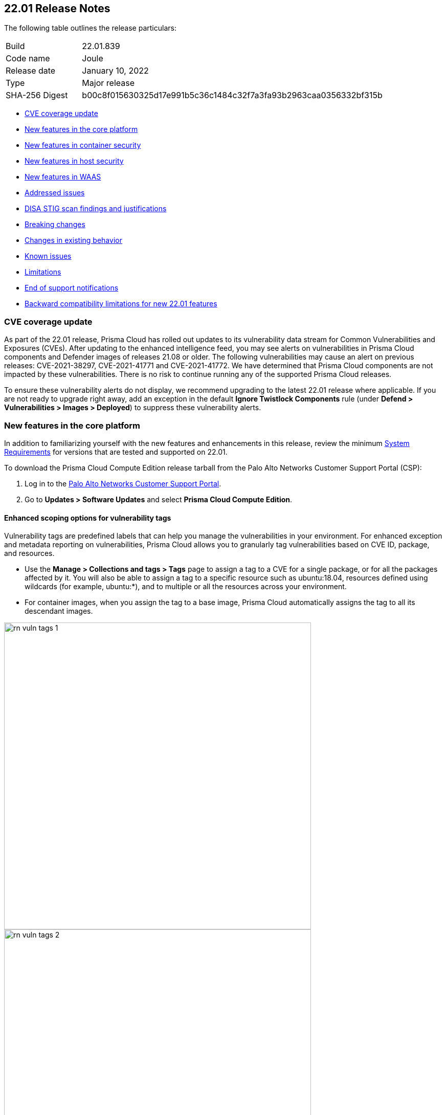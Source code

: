 == 22.01 Release Notes

The following table outlines the release particulars:

[cols="1,4"]
|===
|Build
|22.01.839

|Code name
|Joule

|Release date
|January 10, 2022

|Type
|Major release

|SHA-256 Digest
|b00c8f015630325d17e991b5c36c1484c32f7a3fa93b2963caa0356332bf315b
|===

// Besides hosting the download on the Palo Alto Networks Customer Support Portal, we also support programmatic download (e.g., curl, wget) of the release directly from our CDN:
//
// LINK

* <<_cve-coverage-update,CVE coverage update>>
* <<_new-features-in-the-core-platform,New features in the core platform>>
* <<_new-features-in-container-security,New features in container security>>
* <<_new-features-in-host-security,New features in host security>>
* <<_new-features-in-waas,New features in WAAS>>
* <<_bug-fixes,Addressed issues>>
* <<_disa-stig, DISA STIG scan findings and justifications>>
* <<_breaking-changes,Breaking changes>>
* <<_non-breaking-changes,Changes in existing behavior>>
* <<_known-issues,Known issues>>
* <<_limitations,Limitations>>
* <<_end-of-support-notifications,End of support notifications>>
* <<_backward_compatibility,Backward compatibility limitations for new 22.01 features>> 


[#_cve-coverage-update]
=== CVE coverage update

As part of the 22.01 release, Prisma Cloud has rolled out updates to its vulnerability data stream for Common Vulnerabilities and Exposures (CVEs).
After updating to the enhanced intelligence feed, you may see alerts on vulnerabilities in Prisma Cloud components and Defender images of releases 21.08 or older.
The following vulnerabilities may cause an alert on previous releases: CVE-2021-38297, CVE-2021-41771 and CVE-2021-41772.
We have determined that Prisma Cloud components are not impacted by these vulnerabilities.
There is no risk to continue running any of the supported Prisma Cloud releases.

To ensure these vulnerability alerts do not display, we recommend upgrading to the latest 22.01 release where applicable. 
If you are not ready to upgrade right away, add an exception in the default *Ignore Twistlock Components* rule (under *Defend > Vulnerabilities > Images > Deployed*) to suppress these vulnerability alerts.


[#_new-features-in-the-core-platform]
=== New features in the core platform

In addition to familiarizing yourself with the new features and enhancements in this release, review the minimum https://docs.paloaltonetworks.com/prisma/prisma-cloud/22-01/prisma-cloud-compute-edition-admin/install/system_requirements.html[System Requirements] for versions that are tested and supported on 22.01. 

To download the Prisma Cloud Compute Edition release tarball from the Palo Alto Networks Customer Support Portal (CSP):

. Log in to the https://support.paloaltonetworks.com/[Palo Alto Networks Customer Support Portal].
. Go to  *Updates > Software Updates* and select *Prisma Cloud Compute Edition*.


==== Enhanced scoping options for vulnerability tags

// #26291

Vulnerability tags are predefined labels that can help you manage the vulnerabilities in your environment. For enhanced exception and metadata reporting on vulnerabilities, Prisma Cloud allows you to granularly tag vulnerabilities based on CVE ID, package, and resources.

* Use the *Manage > Collections and tags > Tags* page to assign a tag to a CVE for a single package, or for all the packages affected by it. You will also be able to assign a tag to a specific resource such as ubuntu:18.04, resources defined using wildcards (for example, ubuntu:*), and to multiple or all the resources across your environment. 
* For container images, when you assign the tag to a base image, Prisma Cloud automatically assigns the tag to all its descendant images. 

image::rn_vuln_tags_1.png[width=600]

image::rn_vuln_tags_2.png[width=600]

==== Organization-level credentials for GCP

// #25992

You can now use your organization-level credentials for GCP to enable Prisma Cloud to find and scan all projects in your GCP organization resource hierarchy. 
With the support for organization-level credentials, capabilities such as cloud discovery and registry scanning are simplified and you do not need to create credentials for each project.

image::rn_org_level_credentials.png[width=500]

==== Log DNS queries in forensics

// #30406

To investigate incidents and events that occur in your environment, the forensics capabilities with recording DNS queries are extended to include containers, hosts, and App-Embedded Defenders. 

image::rn_dns_query.png[width=600]

==== Cortex XDR integration

// #28960

Cortex XDR is now a native alert provider to which Prisma Cloud Compute can send runtime audits and incidents. With this integration, you can now create a new profile and send alerts to Cortex XDR ( *Manage > Alerts > Manage*).

image::rn_cortex_xdr.png[width=600]

==== Simplified Console-Defender communication certificates management process 

// #29347

The certificate management process for Console-Defender communication is improved to support the rotation of the Console-Defender communication certificates automatically, one year before expiration. 
During the year after rotation and until expiration of the old certificates, Console communicates with Defenders using both the old and new certificates. This allows the entire deployment to continue functioning without the need for immediate redeployment of the Defenders.

* All Defenders must be redeployed during this year to acquire the new certificate. The Console web interface helps you identify which Defenders require redeployment.
* New Defenders deployed after rotation will get the new certificate.
* Updates certificate management to alert users about Console CA certificate expiration 90 days in advance, and is increased from 30 days.

image::rn_defender_certs.png[width=800]

==== Protecting Runtime events from PII/sensitive information:

// #26190

You can now you can filter sensitive information included within Runtime events, such as commands run inside protected workloads, and ensure that it is not included in the Runtime findings (including Forensics, Incidents, Audits.) on *Manage > System > General*.

Because PII sanitization is important for protecting user privacy as well as ensuring that logs comply with relevant regulations (PCI, GDPR, HIPAA, amongst others), you have two options to scrub your sensitive Runtime data in Prisma Cloud Compute:

* Default scrubbing configuration: automatically scrub secrets from runtime events. This configuration is *enabled* by default when you upgrade the Console.
* Customize your own regex to detect and scrub sensitive information, in addition to the existing capabilities in WAAS.
     
image::runtime_log_scrubbing.png[width=800]

==== Splunk integration

// #27798

You can now send alerts from Prisma Cloud Compute Edition Console to Splunk and consolidate alert notifications to enable your operations teams. 
The alert integration with Splunk uses the Splunk HTTP Event Collector and the _json source type.

This enhancement is in addition to the existing Prisma Cloud Enterprise Edition integration with Splunk.
     
image::splunk-alert-profile.png[width=800]
    
==== Immediate vulnerability alerts

// #27451

You can now send alerts as soon as new vulnerabilities are detected when:

* Deploying a new image/host with vulnerabilities
* Detecting new vulnerabilities when re-scanning an existing image/host

This capability is in addition to the existing vulnerability alerting mechanism. 

==== Extend RBAC capabilities across Prisma Cloud views

// #31486

RBAC capabilities cross Prisma Cloud enable you to limit data only to specify users and groups based on the Resource List and Collections assignments.
These enhancements will affect the restricted views after the first scan.

==== Additional supported platforms

// #33456, #35634, #29410

The following operating systems are now supported:

* Bottlerocket OS
* RHEL 6 (vulnerability coverage only)
* Photon OS 3

The following Kubernetes distributions and configurations are now supported:

* K3s (K3s clusters are not shown in the Containers Radar and their containers are displayed under "Non-cluster containers".)
* EKS using containerd
* AKS with Windows nodes using containerd (supported for runtime defender and radar visibility)
* GKE Autopilot (except for custom compliance and Prevent effect in runtime policy)

[#_new-features-in-container-security]
=== New features in container security

==== Kubernetes auditing enhancements for EKS and AKS 

Kubernetes auditing, which ingests audit data from Kubernetes clusters to help you identify risks and security events, now supports AWS EKS clusters and Azure AKS clusters.
The configuration settings on *Defend > Access > Kubernetes* are enhanced to include AWS and Azure, in addition to the existing GCP support. 

Additionally, you can configure Kubernetes auditing policy rules more granularly using a cluster filter and apply rules to specific clusters.

image::rn_K8S_audit_settings.PNG[width=600]

image::rn_K8S_audit_rule_cluster_filter.png[width=500]

==== CIS Benchmarks extended support

// #29181

The list of supported CIS Benchamrks was extended to cover:

* CIS RedHat OpenShift Container Platform v4 Benchmark v1.1.0 
* CIS Docker Benchmark v1.3.1 
* CIS Kubernetes V1.20 Benchmark v1.0.0

Note: newly-added compliance checks are set to ignore on pre-existing compliance rules, regardless of severity. 

==== Compliance for containerd containers

// #35577

All CRI runtime compliance checks are now applicable for containerd containers also.
This feature is not supported on Bottlerocket OS.

==== Multiple image tags support

Image tags are now collected and presented for image IDs with multiple, different tags.  

image::rn_multiple_tags_per_image.PNG[width=800]

==== AKS Windows containerd node support

// #31323

You can now install the Windows Container Defender on your Azure Kubernetes Service (AKS) Windows nodes with containerd runtime. With Defenders deployed, you can view the running containers and images on Radar and leverage the Runtime Defense capabilities on Prisma Cloud Compute for these containers.

Vulnerabilities and Compliance scanning are not supported yet.

==== Harbor registry scanning improvements

// #29550

The Harbor Registry scanning performance is improved.

==== OpenShift clusters upgrade

// #20030

Seamlessly upgrade the OpenShift clusters when Prisma Cloud Defender is installed. This update will solve the following issue mentioned in https://access.redhat.com/solutions/5206691.

This will be supported starting with OpenShift 4.7, and Defenders v22.01.

==== Defenders on VMware Tanzu isolation segments

// #29370

Support for deploying Defenders on VMWare Tanzu TAS isolation segments (Network and Compute Isolation) is now available.

==== Remote VMware Tanzu blobstores scan

// #25722

You can now scan remote VMWare Tanzu TAS blobstores located in a different cloud controller than the scanning Defender.
This capability provides flexibility when defining the blobstore scanning Defenders, and eliminates the need to deploy Defenders in all TAS environments where you want to perform blobstore scanning.

image::rn_tas_remote_blobstore.png[width=600]

=== Agentless security

// #30107

Prisma Cloud Compute adds support for vulnerability scanning on running EC2 hosts on AWS.
Agentless scans enable you to gain visibility into running or stopped vulnerable hosts in your cloud accounts without the need for deploying Defenders.

* Vulnerability policies with alert option and risk factors are applicable for agentless scans.
* Automatic scaling and easy switch between Defenders and agentless scans allows for flexibility in protection modes.
* Licensing for agentless scan is 1 credit per host.

image::agentless_release.png[width=600]

[#_new-features-in-host-security]
=== New features in host security

==== Pre-deployment scan support for hosts on Azure and GCP 

// #29644

You can now scan virtual machine (VM) images on Azure and GCP to detect and harden against vulnerabilities, compliance issues, and malware at the pre-deployment stage. For example, if you have an image with the vulnerable version of the Apache log4j, the scan will detect and report this security issue before you deploy any hosts using the image.

Configure automatic scanning of the VM images for public, marketplace or private libraries across your Azure subscription or GCP projects on *Defend > Vulnerabilities > Host > VM images*, and review the scan results on *Monitor > Host > VM Images under Vulnerabilities and Compliance*.

image::vm_image_scan.png[width=600]

image::vm_image_scan_results.png[width=600]

==== Collection of cloud provider metadata for Windows virtual machines

// #17790

Windows Defenders now collect and report cloud metadata the same way as Linux Defenders.
Cloud metadata includes things such as the cloud provider where the Defender runs (for example, AWS), the name of the host on which the Defender is deployed.

[#_new-features-in-waas]
=== New features in WAAS

==== WAAS Dashboard

// #26681

A new *WAAS explorer* dashboard is now available on *Monitor > WAAS*.
The WAAS dashboard provides an overview of protection coverage, web application and API security posture, usage statistics and insights.

==== WAAS Event IDs

// #29280

To enable findability, an Event ID will be assigned to all new WAAS events so you can reference and search within the *Event Monitor*. 
End users will be able to view event IDs as part of WAAS block pages and in a new HTTP response header (X-Prisma-Event-Id).

==== Custom Rules-Extended Functionality

// #28252

The "Allow" effect is now available for custom rules. When allowed, requests override actions set by other protections such as application firewall, bot protection, API protection.

The following transformation functions are available for creating custom rules - `lowercase`, `compressWhitespace`, `removeWhitespace`, `urlQueryDecode`, `urlPathDecode`, `unicodeDecode`, `htmlEntityDecode`, `base64Decode`, `replaceComments`, `removeCommentSymbols`, `removeTags`.

==== gRPC Support

// #24614

WAAS now supports inspection of gRPC messages.

==== Scanning for Unprotected Web Applications and APIs

// #29018
Support for scanning unprotected web applications and APIs on hosts is now available.

// #30268
Additionally, the scan for unprotected web applications and APIs for both container and hosts is enabled by default, and you have the option to now disable the scan on *Radar > Settings*.

==== API Observations Improvements

// #25823
On *Monitor > WAAS > API observations*, the JSON body content is now added to the learning model.
Schemes will be presented as part of the observations and will be available for export in an Open API specification V3 JSON. 

[#_bug-fixes]
=== Bug fixes

// #34233
* ServiceNow Vulnerability Response REST API script has been updated to resolve an error received while trying to send alerts.
Users receiving errors should retrieve the updated script from their upgraded Console and update it in ServiceNow.

// #33004
* `IPC_LOCK` capability has been added to container Defender to resolve an issue with runtime process monitoring for certain operating systems.

// #32931
* Vulnerability discovery dates are no longer updated following an upgrade.
This fix will only take effect for upgrades initiated after 22.01 has been deployed.
In other words, when you upgrade from 21.08 to 22.01, vulnerability disovery dates will be updated.
However, once you're based on 22.01, vulnerability discovery dates will be preserved in all subsequent upgrades to newer major and minor versions of the product.

[#_disa-stig]
=== DISA STIG scan findings and justifications

Every release, we perform an SCAP scan of the Prisma Cloud Compute Console and Defender images.
The process is based upon the U.S. Air Force’s Platform 1 https://repo1.dso.mil/ironbank-tools/ironbank-pipeline/-/blob/master/stages/scanning/oscap-compliance-run.sh["Repo One" OpenSCAP scan] of the Prisma Cloud Compute images.
We compare our scan results to https://ironbank.dso.mil/about[IronBank’s] latest approved UBI8-minimal scan findings.
Any discrepancies are addressed or justified.

https://docs.paloaltonetworks.com/prisma/prisma-cloud/prisma-cloud-compute-edition-public-sector/Release_Findings.html

[#_breaking-changes]
=== Breaking changes

Be aware of the following breaking changes when upgrading to 22.01:

// #31563
* `twistcli sandbox` now exits with return value `1` if the image verdict is "failed".

// #33194
* The required permissions for the Serverless Radar, Serverless Scanning and Serverless Auto-Defend were slightly adjusted to support scanning and auto-defending KMS encrypted functions.

[#_non-breaking-changes]
=== Non-breaking changes

// #35635, #34999
* Newly-added compliance checks are set to ignore on pre-existing compliance rules, regardless of severity.

[#_known-issues]
=== Known issues

// #33786
* CIS Docker Benchmark v1.3.1 recommendation 2.1 ("Run the Docker daemon as a non-root user") is not supported due to a https://github.com/moby/moby/issues/41457[bug in Docker].

// PCSUP-7684
* Upgrading to 22.01.839 or 22.01.840 fails when you have alert profiles that were set up in version 20.09 or earlier. This issue is caused because of a parsing error in a field with a null value.
+
Workaround until this issue is fixed in 22.01 Update 1:
+
. Reinstall the 21.08.525 console and restore from the backup.
+
. Do one of the following: 
+
** Delete existing alert profiles and recreate after upgrade to 22.01, or
** Exec to the console.
+
a. Run mongo and run the following commands:
+
----
use twistlock
db.getCollection('alertProfiles').updateMany({"xsoar": null}, {"$unset": {"xsoar":1}})
exit
----
+
b. Exit and restart the Console.
+
. Upgrade to 22.01.

[#_limitations]
=== Limitations
// added this on Feb 22, 2022; need an issue ID
When using the automatic renewal of certificates issued by Console, Serverless Defenders have a current certificate only, and if it expires the Defenders must be redeployed.


[#_end-of-support-notifications]
=== End of support notifications

The following list of items are no longer supported in 22.01.

// #34017, #27635
Operating systems:

* Ubuntu 16.04 (Xenial Xerus) is no longer supported.
* Debian 9 (Stretch) is no longer supported.

Orchestrators:

* GKE using Docker is no longer supported.
* Docker Swarm is no longer supported. Any docker swarm defender should be uninstalled prior to the console upgrade to 21.01.

Serverless runtimes:

* Python2 is no longer supported.
* Node.js 10 is no longer supported.

Other:

* Cloud compliance has been removed.
* Kubernetes auditing for self managed clusters will no longer be supported by Kubernetes dynamic audit configuration, which was deprecated in Kubernetes 1.19, but rather will rely on audit webhook backend.

[#_backward_compatibility]
=== Backward compatibility limitations

The following table lists new features introduced in 22.01 that will not be supported by older versions of Defenders/twistcli/Jenkins plugin.

[cols="1,1,1", options="header"]
|===
|Feature
|Unsupported component
|Details

|Openshift - make changes to crio.conf via Machine Config Operator only 
|Defenders 
|

|Remove PII data from FullProcCmd command
|Defenders
|

|Defender support for containerd on Windows 
|Defenders 
|

|Container compliance support for containers running on containerd 
|Defenders
|

|Update of Docker CIS to 1.3.1
|Defenders
|The following new/modified checks aren't be supported:
1.1.4, 1.1.8, 1.1.12, 1.1.15, 1.1.16, 1.1.17, 1.1.18, 3.23, 3.24. 3.7, 3.8.
The rest are supported.

|Openshfit CIS v1.1.0 support 
|Defenders 
|

|Log DNS requests in Forensics 
|Defenders
|

|Compute-XDR integration - phase 1
|Defenders
|The integration will work with older Defenders, however, the new fields that were added for the integration (e.g. ip, port, filepath) will only be collected on Defenders

|TAS - Scan external blobstores
|Defenders
|

|===
